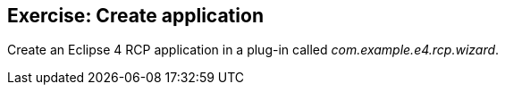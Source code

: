 == Exercise: Create application
	
Create an Eclipse 4 RCP application in a plug-in called
_com.example.e4.rcp.wizard_.

